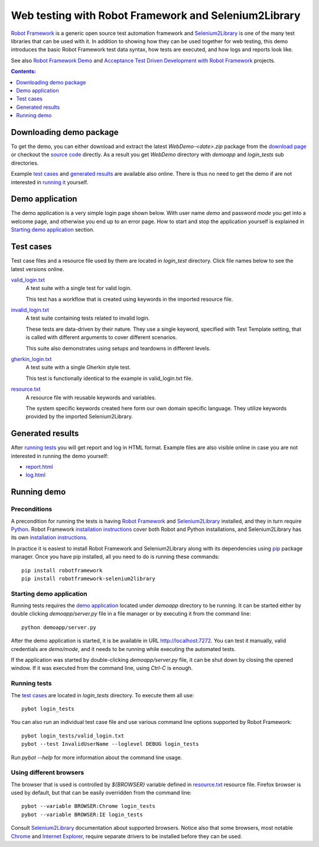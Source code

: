 =====================================================
Web testing with Robot Framework and Selenium2Library
=====================================================

`Robot Framework`_ is a generic open source test automation framework and
`Selenium2Library`_ is one of the many test libraries that can be used with
it. In addition to showing how they can be used together for web testing,
this demo introduces the basic Robot Framework test data syntax, how tests
are executed, and how logs and reports look like.

See also `Robot Framework Demo`_ and
`Acceptance Test Driven Development with Robot Framework`_ projects.

.. contents:: **Contents:**
   :depth: 1
   :local:

Downloading demo package
========================

To get the demo, you can either download and extract the latest
*WebDemo-<date>.zip* package from the `download page`_ or checkout the
`source code`_ directly. As a result you get *WebDemo* directory with
*demoapp* and *login_tests* sub directories.

Example `test cases`_ and `generated results`_ are available also online.
There is thus no need to get the demo if are not interested in `running it`__
yourself.

__ `running demo`_

Demo application
================

The demo application is a very simple login page shown below. With
user name *demo* and password *mode* you get into a welcome page, and
otherwise you end up to an error page. How to start and stop the
application yourself is explained in `Starting demo application`_
section.

.. figure:: demoapp.png

Test cases
==========

Test case files and a resource file used by them are located in *login_test*
directory. Click file names below to see the latest versions online.

`valid_login.txt`_
    A test suite with a single test for valid login.

    This test has a workflow that is created using keywords in
    the imported resource file.

`invalid_login.txt`_
    A test suite containing tests related to invalid login.

    These tests are data-driven by their nature. They use a single
    keyword, specified with Test Template setting, that is called
    with different arguments to cover different scenarios.

    This suite also demonstrates using setups and teardowns in
    different levels.

`gherkin_login.txt`_
    A test suite with a single Gherkin style test.

    This test is functionally identical to the example in
    valid_login.txt file.

`resource.txt`_
    A resource file with reusable keywords and variables.

    The system specific keywords created here form our own
    domain specific language. They utilize keywords provided
    by the imported Selenium2Library.


Generated results
=================

After `running tests`_ you will get report and log in HTML format. Example
files are also visible online in case you are not interested in running
the demo yourself:

- `report.html`_
- `log.html`_

Running demo
============

Preconditions
-------------

A precondition for running the tests is having `Robot Framework`_ and
`Selenium2Library`_ installed, and they in turn require
Python_. Robot Framework `installation instructions`__ cover both
Robot and Python installations, and Selenium2Library has its own
`installation instructions`__.

In practice it is easiest to install Robot Framework and
Selenium2Library along with its dependencies using `pip`_ package
manager. Once you have pip installed, all you need to do is running
these commands::

    pip install robotframework
    pip install robotframework-selenium2library

__ http://code.google.com/p/robotframework/wiki/Installation
__ https://github.com/rtomac/robotframework-selenium2library/blob/master/INSTALL.rst

Starting demo application
-------------------------

Running tests requires the `demo application`_ located under *demoapp*
directory to be running.  It can be started either by double clicking
*demoapp/server.py* file in a file manager or by executing it from the
command line::

    python demoapp/server.py

After the demo application is started, it is be available in URL
http://localhost:7272. You can test it manually, valid credentials are
*demo/mode*, and it needs to be running while executing the automated
tests.

If the application was started by double-clicking *demoapp/server.py*
file, it can be shut down by closing the opened window. If it was
executed from the command line, using *Ctrl-C* is enough.

Running tests
-------------

The `test cases`_ are located in *login_tests* directory. To execute
them all use::

    pybot login_tests

You can also run an individual test case file and use various command line
options supported by Robot Framework::

    pybot login_tests/valid_login.txt
    pybot --test InvalidUserName --loglevel DEBUG login_tests

Run *pybot --help* for more information about the command line usage.

Using different browsers
------------------------

The browser that is used is controlled by *${BROWSER}* variable defined in
`resource.txt`_ resource file. Firefox browser is used by default, but that
can be easily overridden from the command line::

    pybot --variable BROWSER:Chrome login_tests
    pybot --variable BROWSER:IE login_tests

Consult Selenium2Library_ documentation about supported browsers. Notice also
that some browsers, most notable Chrome__ and `Internet Explorer`__, require
separate drivers to be installed before they can be used.

__ http://code.google.com/p/selenium/wiki/ChromeDriver
__ http://code.google.com/p/selenium/wiki/InternetExplorerDriver

.. _Robot Framework: http://robotframework.org
.. _Selenium2Library: https://github.com/rtomac/robotframework-selenium2library
.. _Robot Framework Demo: https://bitbucket.org/robotframework/robotdemo/wiki/Home
.. _Acceptance Test Driven Development with Robot Framework: https://code.google.com/p/atdd-with-robot-framework/
.. _Python: http://python.org
.. _pip: http://pip-installer.org
.. _download page: https://bitbucket.org/robotframework/webdemo/downloads
.. _source code: https://bitbucket.org/robotframework/webdemo/src
.. _valid_login.txt: https://bitbucket.org/robotframework/webdemo/src/master/login_tests/valid_login.txt
.. _invalid_login.txt: https://bitbucket.org/robotframework/webdemo/src/master/login_tests/invalid_login.txt
.. _gherkin_login.txt: https://bitbucket.org/robotframework/webdemo/src/master/login_tests/gherkin_login.txt
.. _resource.txt: https://bitbucket.org/robotframework/webdemo/src/master/login_tests/resource.txt
.. _report.html: report.html
.. _log.html: log.html
